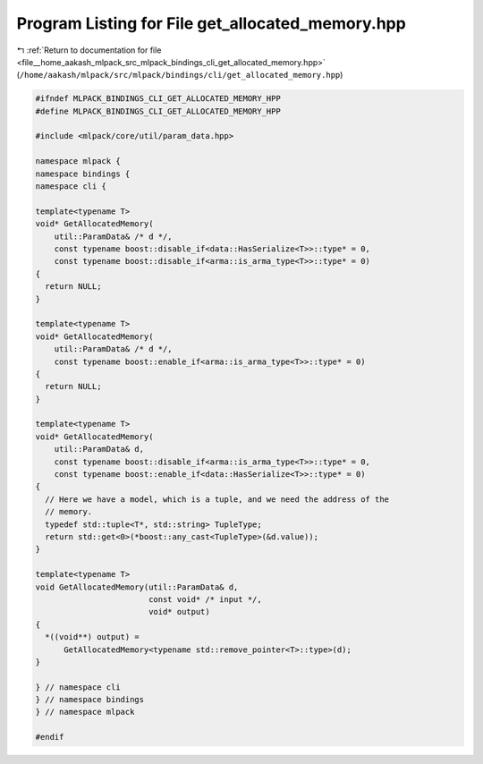 
.. _program_listing_file__home_aakash_mlpack_src_mlpack_bindings_cli_get_allocated_memory.hpp:

Program Listing for File get_allocated_memory.hpp
=================================================

|exhale_lsh| :ref:`Return to documentation for file <file__home_aakash_mlpack_src_mlpack_bindings_cli_get_allocated_memory.hpp>` (``/home/aakash/mlpack/src/mlpack/bindings/cli/get_allocated_memory.hpp``)

.. |exhale_lsh| unicode:: U+021B0 .. UPWARDS ARROW WITH TIP LEFTWARDS

.. code-block:: cpp

   
   #ifndef MLPACK_BINDINGS_CLI_GET_ALLOCATED_MEMORY_HPP
   #define MLPACK_BINDINGS_CLI_GET_ALLOCATED_MEMORY_HPP
   
   #include <mlpack/core/util/param_data.hpp>
   
   namespace mlpack {
   namespace bindings {
   namespace cli {
   
   template<typename T>
   void* GetAllocatedMemory(
       util::ParamData& /* d */,
       const typename boost::disable_if<data::HasSerialize<T>>::type* = 0,
       const typename boost::disable_if<arma::is_arma_type<T>>::type* = 0)
   {
     return NULL;
   }
   
   template<typename T>
   void* GetAllocatedMemory(
       util::ParamData& /* d */,
       const typename boost::enable_if<arma::is_arma_type<T>>::type* = 0)
   {
     return NULL;
   }
   
   template<typename T>
   void* GetAllocatedMemory(
       util::ParamData& d,
       const typename boost::disable_if<arma::is_arma_type<T>>::type* = 0,
       const typename boost::enable_if<data::HasSerialize<T>>::type* = 0)
   {
     // Here we have a model, which is a tuple, and we need the address of the
     // memory.
     typedef std::tuple<T*, std::string> TupleType;
     return std::get<0>(*boost::any_cast<TupleType>(&d.value));
   }
   
   template<typename T>
   void GetAllocatedMemory(util::ParamData& d,
                           const void* /* input */,
                           void* output)
   {
     *((void**) output) =
         GetAllocatedMemory<typename std::remove_pointer<T>::type>(d);
   }
   
   } // namespace cli
   } // namespace bindings
   } // namespace mlpack
   
   #endif

